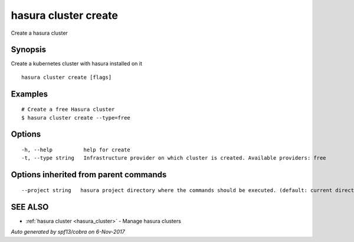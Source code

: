.. _hasura_cluster_create:

hasura cluster create
---------------------

Create a hasura cluster

Synopsis
~~~~~~~~


Create a kubernetes cluster with hasura installed on it

::

  hasura cluster create [flags]

Examples
~~~~~~~~

::

  # Create a free Hasura cluster
  $ hasura cluster create --type=free


Options
~~~~~~~

::

  -h, --help          help for create
  -t, --type string   Infrastructure provider on which cluster is created. Available providers: free

Options inherited from parent commands
~~~~~~~~~~~~~~~~~~~~~~~~~~~~~~~~~~~~~~

::

      --project string   hasura project directory where the commands should be executed. (default: current directory)

SEE ALSO
~~~~~~~~

* :ref:`hasura cluster <hasura_cluster>` 	 - Manage hasura clusters

*Auto generated by spf13/cobra on 6-Nov-2017*
